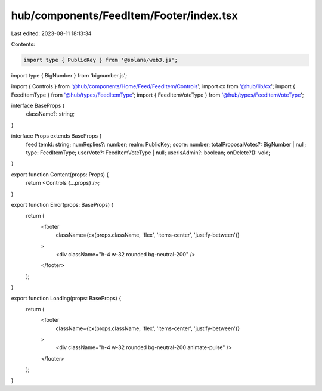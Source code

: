 hub/components/FeedItem/Footer/index.tsx
========================================

Last edited: 2023-08-11 18:13:34

Contents:

.. code-block:: tsx

    import type { PublicKey } from '@solana/web3.js';
import type { BigNumber } from 'bignumber.js';

import { Controls } from '@hub/components/Home/Feed/FeedItem/Controls';
import cx from '@hub/lib/cx';
import { FeedItemType } from '@hub/types/FeedItemType';
import { FeedItemVoteType } from '@hub/types/FeedItemVoteType';

interface BaseProps {
  className?: string;
}

interface Props extends BaseProps {
  feedItemId: string;
  numReplies?: number;
  realm: PublicKey;
  score: number;
  totalProposalVotes?: BigNumber | null;
  type: FeedItemType;
  userVote?: FeedItemVoteType | null;
  userIsAdmin?: boolean;
  onDelete?(): void;
}

export function Content(props: Props) {
  return <Controls {...props} />;
}

export function Error(props: BaseProps) {
  return (
    <footer
      className={cx(props.className, 'flex', 'items-center', 'justify-between')}
    >
      <div className="h-4 w-32 rounded bg-neutral-200" />
    </footer>
  );
}

export function Loading(props: BaseProps) {
  return (
    <footer
      className={cx(props.className, 'flex', 'items-center', 'justify-between')}
    >
      <div className="h-4 w-32 rounded bg-neutral-200 animate-pulse" />
    </footer>
  );
}


